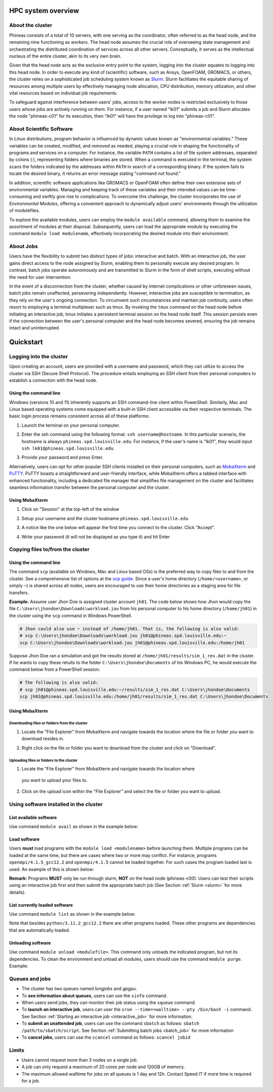 HPC system overview
###################

About the cluster
=================

Phineas consists of a total of 10 servers, with one serving as the coordinator,
often referred to as the head node, and the remaining nine functioning as workers. The head node
assumes the crucial role of overseeing state management and orchestrating the distributed
coordination of services across all other servers. Conceptually, it serves as
the intellectual nucleus of the entire cluster, akin to its very own brain.

Given that the head node acts as the exclusive entry point to the system, 
logging into the cluster equates to logging into this head node. 
In order to execute any kind of (scientific) software, such as Ansys, OpenFOAM, GROMACS, or others,
the cluster relies on a sophisticated job scheduling system known as
`Slurm <https://slurm.schedmd.com/quickstart.html>`_. 
Slurm facilitates the equitable sharing of resources among multiple users by
effectively managing node allocation, CPU distribution, memory utilization, and
other vital resources based on individual job requirements.

To safeguard against interference between users' jobs, access to the worker nodes
is restricted exclusively to those users whose jobs are actively running on them.
For instance, if a user named "lk01" submits a job and Slurm allocates the node
"phineas-c01" for its execution, then "lk01" will have the privilege to log into "phineas-c01".

About Scientific Software
=========================

In Linux distributions, program behavior is influenced by dynamic values
known as "environmental variables." These variables can be created, modified,
and removed as needed, playing a crucial role in shaping the functionality of 
programs and services on a computer. For instance, the variable ``PATH`` contains
a list of file system addresses, separated by colons (:), representing folders
where binaries are stored. When a command is executed in the terminal,
the system scans the folders indicated by the addresses within ``PATH``
in search of a corresponding binary. If the system fails to locate the desired binary,
it returns an error message stating "command not found."

In addition, scientific software applications like GROMACS or OpenFOAM often define
their own extensive sets of environmental variables. Managing and keeping track of these variables
and their intended values can be time-consuming and swiftly give rise to complications.
To overcome this challenge, the cluster incorporates the use of *Environmental Modules*,
offering a convenient approach to dynamically adjust users' environments through
the utilization of modulefiles.

To explore the available modules, users can employ the ``module available`` command,
allowing them to examine the assortment of modules at their disposal. Subsequently,
users can load the appropriate module by executing the command ``module load modulename``,
effectively incorporating the desired module into their environment.

About Jobs
==========

Users have the flexibility to submit two distinct types of jobs: interactive and batch.
With an interactive job, the user gains direct access to the node assigned by Slurm,
enabling them to personally execute any desired program. In contrast, batch jobs operate
autonomously and are transmitted to Slurm in the form of shell scripts,
executing without the need for user intervention.

In the event of a disconnection from the cluster, whether caused by internet complications
or other unforeseen issues, batch jobs remain unaffected, persevering independently.
However, interactive jobs are susceptible to termination, as they rely on the user's
ongoing connection. To circumvent such circumstances and maintain job continuity,
users often resort to employing a terminal multiplexer such as tmux.
By invoking the ``tmux`` command on the head node before initiating an interactive job,
tmux initiates a persistent terminal session on the head node itself.
This session persists even if the connection between the user's personal computer and
the head node becomes severed, ensuring the job remains intact and uninterrupted.

Quickstart
##########

Logging into the cluster
========================

Upon creating an account, users are provided with a username and password, 
which they can utilize to access the cluster via SSH (Secure Shell Protocol).
The procedure entails employing an SSH client from their personal computers
to establish a connection with the head node. 

Using the command line
^^^^^^^^^^^^^^^^^^^^^^

Windows (versions 10 and 11)
inherently supports an SSH command-line client within PowerShell. Similarly, 
Mac and Linux based operating systems come equipped with a built-in SSH client
accessible via their respective terminals. 
The basic login process remains consistent across all of these platforms:

1. Launch the terminal on your personal computer.
2. Enter the ssh command using the following format: ``ssh username@hostname``. 
   In this particular scenario, the hostname is always ``phineas.spd.louisville.edu``.
   For instance, if the user's name is "lk01", they would input
   ``ssh lk01@phineas.spd.louisville.edu``.
   
   .. image:: images/login_example.png
     :width: 600
     :alt: Example: cluster login

3. Provide your password and press Enter.

   .. image:: images/login_example_2.png
     :width: 600
     :alt: Example: logged into the cluster

Alternatively, users can opt for other popular SSH clients installed on their personal computers,
such as `MobaXterm <https://mobaxterm.mobatek.net/>`_ and `PuTTY <https://www.putty.org/>`_.
PuTTY boasts a straightforward and user-friendly interface, while MobaXterm offers a 
tabbed interface with enhanced functionality, including a dedicated file manager 
that simplifies file management on the cluster and facilitates seamless information
transfer between the personal computer and the cluster.

Using MobaXterm
^^^^^^^^^^^^^^^

1. Click on "Session" at the top-left of the window

   .. image:: images/mobaxterm_conn_setup_1.png
     :width: 800

2. Setup your username and the cluster hostname ``phineas.spd.louisville.edu``

   .. image:: images/mobaxterm_conn_setup_2.png
     :width: 800

3. A notice like the one below will appear the first time you connect to the cluster.
   Click "Accept".

   .. image:: images/mobaxterm_conn_setup_3.png
     :width: 800

4. Write your password (it will not be displayed as you type it) and hit Enter

   .. image:: images/mobaxterm_conn_setup_4.png
     :width: 800

Copying files to/from the cluster
=================================

Using the command line
^^^^^^^^^^^^^^^^^^^^^^

The command ``scp`` (available on Windows, Mac and Linux based OSs) is the preferred way
to copy files to and from the cluster. See a comprehensive list of options at the
`scp guide <https://man.openbsd.org/scp>`_. Since a user's
home directory (``/home/<username>``, or simply ``~``) is shared across all nodes, users are encouraged
to use their home directories as a staging area for file transfers.

**Example:** Assume user Jhon Doe is assigned cluster account ``jh01``. The code below
shows how Jhon would copy the file ``C:\Users\jhondoe\Downloads\workload.jou`` from his
personal computer to his home directory (``/home/jh01``) in the cluster using the 
``scp`` command in Windows PowerShell.

..  code-block:: powershell
    
    # Jhon could also use ~ instead of /home/jh01. That is, the following is also valid:
    # scp C:\Users\jhondoe\Downloads\workload.jou jh01@phineas.spd.louisville.edu:~
    scp C:\Users\jhondoe\Downloads\workload.jou jh01@phineas.spd.louisville.edu:/home/jh01

Suppose Jhon Doe ran a simulation and got the results stored at ``/home/jh01/results/sim_1_res.dat``
in the cluster. If he wants to copy these retults to the folder ``C:\Users\jhondoe\Documents`` 
of his Windows PC, he would execute the command below from a PowerShell session:

..  code-block:: powershell
    
    # The following is also valid:
    # scp jh01@phineas.spd.louisville.edu:~/results/sim_1_res.dat C:\Users\jhondoe\Documents
    scp jh01@phineas.spd.louisville.edu:/home/jh01/results/sim_1_res.dat C:\Users\jhondoe\Documents

Using MobaXterm
^^^^^^^^^^^^^^^

Downloading files or folders from the cluster
~~~~~~~~~~~~~~~~~~~~~~~~~~~~~~~~~~~~~~~~~~~~~

1. Locate the "File Explorer" from MobaXterm and navigate towards the location where the file
   or folder you want to download resides in.

   .. image:: images/mobaxterm_file_copy_1.png
     :width: 800

2. Right click on the file or folder you want to download from the cluster and click on "Download".

   .. image:: images/mobaxterm_file_copy_2.png
     :width: 800

Uploading files or folders to the cluster
~~~~~~~~~~~~~~~~~~~~~~~~~~~~~~~~~~~~~~~~~

1. Locate the "File Explorer" from MobaXterm and navigate towards the location where 
  you want to upload your files to.

   .. image:: images/mobaxterm_file_copy_1.png
     :width: 800

2. Click on the upload icon within the "File Explorer" and select the file or folder you want to
   upload.

   .. image:: images/mobaxterm_file_copy_3.png
     :width: 800

Using software installed in the cluster
=======================================

List available software
^^^^^^^^^^^^^^^^^^^^^^^

Use command ``module avail`` as shown in the example below:

..  code-block:: bash
  :caption: Example list of available software
    
    user@phineas-c00:~$ module avail

    ------------------------------- /apps/modulefiles/Linux ---------------------------
       ansys/2023r1                                         mkl/2023.0.0
       boost/1.81_gcc12.2_ompi4.1.5_python3.11.2            mpc/1.3.1
       cloog/0.20.0                                         mpfr/4.2.0
       cmake/3.26.1                                         openblas/0.3.21_gcc12.2
       fftw/3.3.10_ompi4.1.5_gcc12.2                        openfoam/2212
       gcc/12.2                                             openmpi/4.1.5_gcc12.2   (D)
       gmp/6.2.1                                            openmpi/4.1.5
       gromacs/2023_ompi4.1.5_gcc12.2                (S)    openssl/3.0.8_gcc12.2
       icu/72.1_gcc12.2                                     python/3.11.2_gcc12.2
       infiniband                                           ucx/1.14.0_gcc12.2
       lammps/23Jun2022_fftw3.3.10_ompi4.1.5_gcc12.2        zlib/1.2.13
       miniconda3/23.1.0

      Where:
       S:  Module is Sticky, requires --force to unload or purge
       D:  Default Module

Load software
^^^^^^^^^^^^^

Users **must** load programs with the ``module load <modulename>`` before launching them.
Multiple programs can be loaded at the same time, but there are cases where two or more may conflict.
For instance, programs ``openmpi/4.1.5_gcc12.2`` and ``openmpi/4.1.5`` cannot be loaded together.
For such cases the program loaded last is used. An example of this is shown below:

..  code-block:: bash
  :caption: Example of conflicting programs

    user@phineas-c00:~$ module load openmpi/4.1.5_gcc12.2
    user@phineas-c00:~$ module load openmpi/4.1.5

    Lmod is automatically replacing "gcc/12.2" with "openmpi/4.1.5".


    The following have been reloaded with a version change:
      1) openmpi/4.1.5_gcc12.2 => openmpi/4.1.5

**Remark:** Programs **MUST** only be run through slurm, **NOT** on the head node (phineas-c00).
Users can test their scripts using an interactive job first and then submit the appropriate
batch job (See Section :ref:`Slurm <slurm>` for more details).

List currently loaded software
^^^^^^^^^^^^^^^^^^^^^^^^^^^^^^

Use command ``module list`` as shown in the example below:

..  code-block:: bash
  :caption: Example list of currently loaded software

    user@phineas-c00:~$ module load python/3.11.2_gcc12.2
    user@phineas-c00:~$ module list

    Currently Loaded Modules:
      1) zlib/1.2.13   4) mpc/1.3.1      7) openssl/3.0.8_gcc12.2
      2) gmp/6.2.1     5) cloog/0.20.0   8) python/3.11.2_gcc12.2
      3) mpfr/4.2.0    6) gcc/12.2

Note that besides ``python/3.11.2_gcc12.2`` there are other programs loaded.
These other programs are dependencies that are automatically loaded.

Unloading software
^^^^^^^^^^^^^^^^^^

Use command ``module unload <modulefile>``. This command only unloads the
indicated program, but not its dependencies. To clean the environment and
unload all modules, users should use the command ``module purge``. Example:

..  code-block:: bash
  :caption: Example on how to unload software

    user@phineas-c00:~$ module load python/3.11.2_gcc12.2
    user@phineas-c00:~$ module unload python/3.11.2_gcc12.2
    user@phineas-c00:~$ module list

    Currently Loaded Modules:
      1) zlib/1.2.13   4) mpc/1.3.1      7) openssl/3.0.8_gcc12.2
      2) gmp/6.2.1     5) cloog/0.20.0
      3) mpfr/4.2.0    6) gcc/12.2



    user@phineas-c00:~$ module purge
    user@phineas-c00:~$ module list
    No modules loaded

Queues and jobs
===============

- The cluster has two queues named *longjobs* and *gpgpu*.
- To **see information about queues**, users can use the ``sinfo`` command.
- When users send jobs, they can monitor their job status using the ``squeue`` command.
- To **launch an interactive job**, users can user the
  ``srun --time=<walltime> --pty /bin/bash -i`` command.
  See Section :ref:`Starting an interactive job <interactive_job>` for more information.
- To **submit an unattended job**, users can use the command ``sbatch`` as follows: 
  ``sbatch /path/to/sbatch/script``.
  See Section :ref:`Submitting batch jobs <batch_job>` for more information
- To **cancel jobs**, users can use the ``scancel`` command as follows: ``scancel jobid``

Limits
======

- Users cannot request more than 3 nodes on a single job.
- A job can only request a maximum of 20 cores per node and 120GB of memory.
- The maximum allowed walltime for jobs on all queues is 1 day and 12h. Contact Speed IT if more
  time is required for a job.